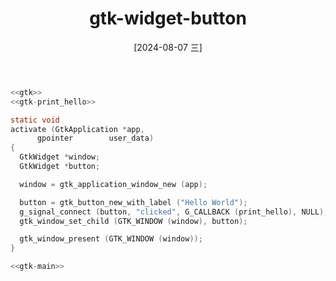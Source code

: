 :PROPERTIES:
:ID:       fd0f6574-aef0-439b-b3e9-7659c7fbf97d
:END:
#+title: gtk-widget-button
#+date: [2024-08-07 三]
#+last_modified:  


#+HEADER: :header-args:   :noweb yes
#+HEADER: :flags "$(pkg-config --cflags gtk4) "
#+HEADER: :libs  "$(pkg-config --libs gtk4)"
#+HEADER: :results silent
#+BEGIN_SRC C  
  <<gtk>>
  <<gtk-print_hello>>

  static void
  activate (GtkApplication *app,
	    gpointer        user_data)
  {
    GtkWidget *window;
    GtkWidget *button;

    window = gtk_application_window_new (app);

    button = gtk_button_new_with_label ("Hello World");
    g_signal_connect (button, "clicked", G_CALLBACK (print_hello), NULL);
    gtk_window_set_child (GTK_WINDOW (window), button);

    gtk_window_present (GTK_WINDOW (window));
  }

  <<gtk-main>>
#+END_SRC


